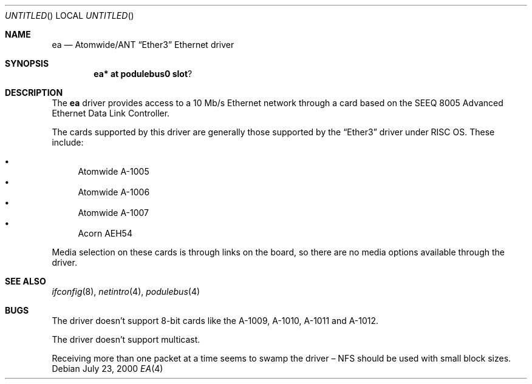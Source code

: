 .\" $NetBSD: ea.4,v 1.1 2000/07/22 23:14:38 bjh21 Exp $
.\"
.\" Copyright (c) 2000 Ben Harris
.\" All rights reserved.
.\"
.\" Redistribution and use in source and binary forms, with or without
.\" modification, are permitted provided that the following conditions
.\" are met:
.\" 1. Redistributions of source code must retain the above copyright
.\"    notice, this list of conditions and the following disclaimer.
.\" 2. Redistributions in binary form must reproduce the above copyright
.\"    notice, this list of conditions and the following disclaimer in the
.\"    documentation and/or other materials provided with the distribution.
.\" 3. The name of the author may not be used to endorse or promote products
.\"    derived from this software without specific prior written permission.
.\" 
.\" THIS SOFTWARE IS PROVIDED BY THE AUTHOR ``AS IS'' AND ANY EXPRESS OR
.\" IMPLIED WARRANTIES, INCLUDING, BUT NOT LIMITED TO, THE IMPLIED WARRANTIES
.\" OF MERCHANTABILITY AND FITNESS FOR A PARTICULAR PURPOSE ARE DISCLAIMED.
.\" IN NO EVENT SHALL THE AUTHOR BE LIABLE FOR ANY DIRECT, INDIRECT,
.\" INCIDENTAL, SPECIAL, EXEMPLARY, OR CONSEQUENTIAL DAMAGES (INCLUDING, BUT
.\" NOT LIMITED TO, PROCUREMENT OF SUBSTITUTE GOODS OR SERVICES; LOSS OF USE,
.\" DATA, OR PROFITS; OR BUSINESS INTERRUPTION) HOWEVER CAUSED AND ON ANY
.\" THEORY OF LIABILITY, WHETHER IN CONTRACT, STRICT LIABILITY, OR TORT
.\" (INCLUDING NEGLIGENCE OR OTHERWISE) ARISING IN ANY WAY OUT OF THE USE OF
.\" THIS SOFTWARE, EVEN IF ADVISED OF THE POSSIBILITY OF SUCH DAMAGE.
.\"
.Dd July 23, 2000
.Os
.Dt EA 4 arm26
.Sh NAME
.Nm ea
.Nd Atomwide/ANT
.Dq Ether3
Ethernet driver
.Sh SYNOPSIS
.Cd ea* at podulebus0 slot ?
.Sh DESCRIPTION
The
.Nm
driver provides access to a 10 Mb/s Ethernet network through a
card based on the SEEQ 8005 Advanced Ethernet Data Link Controller.

The cards supported by this driver are generally those supported by the
.Dq Ether3
driver under
.Tn RISC OS .
These include:

.Bl -bullet -compact
.It
Atomwide A-1005
.It
Atomwide A-1006
.It
Atomwide A-1007
.It
Acorn
.Tn AEH54
.El

Media selection on these cards is through links on the board, so there
are no media options available through the driver.
.Sh SEE ALSO
.Xr ifconfig 8 ,
.Xr netintro 4 ,
.Xr podulebus 4
.Sh BUGS
The driver doesn't support 8-bit cards like the A-1009, A-1010, A-1011
and A-1012.

The driver doesn't support multicast.

Receiving more than one packet at a time seems to swamp the driver \(en NFS
should be used with small block sizes.